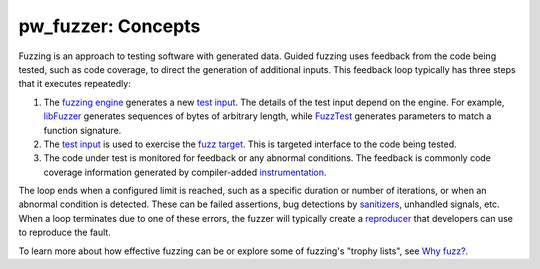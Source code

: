 .. _module-pw_fuzzer-concepts:

===================
pw_fuzzer: Concepts
===================
.. pigweed-module-subpage::
   :name: pw_fuzzer

Fuzzing is an approach to testing software with generated data. Guided fuzzing
uses feedback from the code being tested, such as code coverage, to direct the
generation of additional inputs. This feedback loop typically has three steps
that it executes repeatedly:

#. The `fuzzing engine`_ generates a new `test input`_. The details of the
   test input depend on the engine. For example, `libFuzzer`_ generates
   sequences of bytes of arbitrary length, while `FuzzTest`_ generates
   parameters to match a function signature.

#. The `test input`_ is used to exercise the `fuzz target`_. This is targeted
   interface to the code being tested.

#. The code under test is monitored for feedback or any abnormal conditions.
   The feedback is commonly code coverage information generated by
   compiler-added `instrumentation`_.

The loop ends when a configured limit is reached, such as a specific duration or
number of iterations, or when an abnormal condition is detected. These can be
failed assertions, bug detections by `sanitizers`_, unhandled signals, etc.
When a loop terminates due to one of these errors, the fuzzer will typically
create a `reproducer`_ that developers can use to reproduce the fault.

.. image:: https://storage.googleapis.com/pigweed-media/pw_fuzzer/pw_fuzzer_coverage_guided.png
   :alt: Coverage Guided Fuzzing
   :align: left

.. Diagram created using Google Drawings:
   https://docs.google.com/drawings/d/1nGHCNp6iOiz_Qee9XCoIhMH01E_bB6tg3mipC-HJ0bo/edit

To learn more about how effective fuzzing can be or explore some of fuzzing's
"trophy lists", see `Why fuzz?`_.

.. inclusive-language: disable
.. _fuzz target: https://github.com/google/fuzzing/blob/master/docs/glossary.md#fuzz-target
.. _fuzzing engine: https://github.com/google/fuzzing/blob/master/docs/glossary.md#fuzzing-engine
.. _FuzzTest: https://github.com/google/fuzztest
.. _instrumentation: https://clang.llvm.org/docs/SanitizerCoverage.html
.. _libFuzzer: https://llvm.org/docs/LibFuzzer.html
.. _reproducer: https://github.com/google/fuzzing/blob/master/docs/glossary.md#reproducer
.. _sanitizers: https://github.com/google/fuzzing/blob/master/docs/glossary.md#sanitizer
.. _test input: https://github.com/google/fuzzing/blob/master/docs/glossary.md#test-input
.. _Why fuzz?: https://github.com/google/fuzzing/blob/master/docs/why-fuzz.md
.. inclusive-language: enable
